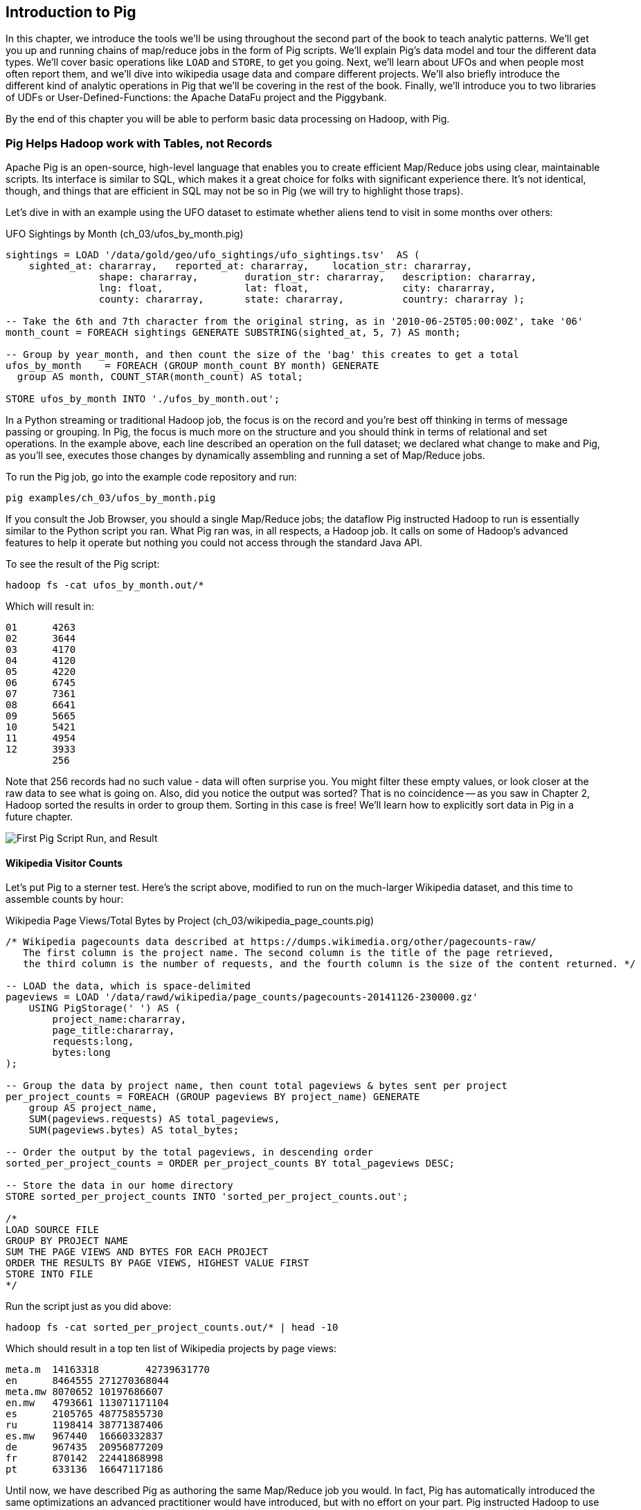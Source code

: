 ////
*Comment* Amy done, comments sent.
////

[[intro_to_pig]]
== Introduction to Pig

In this chapter, we introduce the tools we'll be using throughout the second part of the book to teach analytic patterns. We'll get you up and running chains of map/reduce jobs in the form of Pig scripts. We'll explain Pig's data model and tour the different data types. We'll cover basic operations like `LOAD` and `STORE`, to get you going. Next, we'll learn about UFOs and when people most often report them, and we'll dive into wikipedia usage data and compare different projects. We'll also briefly introduce the different kind of analytic operations in Pig that we'll be covering in the rest of the book. Finally, we'll introduce you to two libraries of UDFs or User-Defined-Functions: the Apache DataFu project and the Piggybank. 

By the end of this chapter you will be able to perform basic data processing on Hadoop, with Pig.

// === Olga, the Remarkable Calculating Pig
//
// JT and Nanette were enjoying the rising success of C&E Corp. The translation and SantaCorp projects were in full production, and they'd just closed two more deals that closely resembled the SantaCorp gig.
//
// Still, it was quite a thrill when the manager for Olga the Remarkable Calculating Pig reached out to _them_, saying Olga had a proposition to discuss. Imagine! The star that played nightly to sell-out crowds at Carnegie Hall, whose exploits of numeracy filled the journals and whose exploits of romance filled the tabloids, working with JT and Nanette! "Why don't you kids come see the show -- we'll leave tickets for you at the gate -- and you can meet with Olga after she gets off."
//
// That night they watched, spellbound, as Olga performed monstrous feats of calculation and recall. In one act, she tallied the end-of-year accounting reports for three major retailers while riding a unicycle; in another, she listed the box-office numbers for actors whose names were drawn from a hat. Needless to say, the crowd roared for more, JT and Nanette along with them. For the grand finale, a dozen audience members wrote down their favorite baseball players -- most well-known, but of course some wise guy wrote down Alamazoo Jennings, Snooks Dowd or Vinegar Bend Mizell to be intentionally obscure footnote:[Yes, these are names of real major league baseball players.]. Olga not only recited the complete career stats for every one, but the population of their hometown; every teammate they held in common; and the construction date of every stadium they played in.
//
// "I tell you, that's some pig", Nanette said to JT as they waited outside the dressing rooms. "Terrific," JT agreed. A voice behind them said "Radiant and Humble, too, they tell me." They turned to find Olga, now dressed in street clothes. "Why don't you join me for a drink? We can talk then."
//
// === Nanette and Olga Have an Idea
//
// Once settled in at a bar down the street, JT broke the ice. "Olga, your show was amazing. When you rattled off Duluth, Minnesota's daily low and high temperatures from 1973 to 1987, chills ran down my spine. But I can't quite figure out what kind of help C&E Corp can provide for you?" Nanette chimed in, "Actually, I think I have an idea -- but I'd like to hear your thoughts first, Olga."
//
// As Olga explained, "I first heard about you from my publisher -- my friend Charlotte and I wrote a book about web crawlers, and thanks to your work we're selling as many copies overseas as we are domestically. But it wasn't until I visited the translation floor that I really appreciated the scale of content you guys were moving. And that's what I'm looking for -- high scale.
//
// "You might know that besides my stage act I consult on the side for companies who need a calculating animal savant. I love that just as much as being on stage, but the fact is that what I can do for my clients just seems so _limited_. I've got insurance companies who want to better judge tornado risk so they can help people protect their homes; but to do this right means using the full historical weather data. I have to explain to them that I'm just one pig -- I'd melt down if I tried to work with that much information.
//
// "Goldbug automakers engages me to make inventory reports based on daily factory output and dealership sales, and I can literally do this in my sleep. But they're collecting thousands of times that much data each second. For instance, they gather status reports from every automated step in their factory. If I could help Goldbug compare the manufacturing data of the cars as they're built to the maintenance records of those cars after sale, we'd be able to find patterns in the factory that match warranty claims down the road. Predicting these manufacturing defects early would enable my client to improve quality, profit and customer satisfaction.
//
// "I wish I could say I invited you for this drink because I knew the solution, but all I have is a problem I'd like to fix. I know your typewriter army helps companies process massive amounts of documents, so you're used to working with the amount of information I'm talking about. Is the situation hopeless, or can you help me find a way to apply my skills at a thousand times the scale I work at now?"
//
// Nanette smiled. "It's not hopeless at all, and to tell you the truth your proposal sounds like the other end of a problem I've been struggling with.
//
// "We've now had several successful client deliveries, and recently JT's made some breakthroughs in what our document handling system can do -- it involves having the chimpanzees at one set of typewriters send letters to another set of chimpanzees at a different set of typewriters. One thing we're learning is that even though the actions that the chimpanzees take are different for every client, there are certain themes in how the chimpanzees structure their communication that recur across clients.
//
// "Now JT here" (at this, JT rolled his eyes for effect, as he knew what was coming) "spent all his time growing up at a typewriter, and so he thinks about information flow as a set of documents. Designing a new scheme for chimpanzees to send inter-office memos is like pie for him. But where JT thinks about working with words on a page, I think about managing books and libraries. And the other thing we're learning is that our clients think like me. They want to be able to tell us the big picture, not fiddly little rules about what should happen to each document. Tell me how you describe the players-and-stadiums trick you did in the grand finale.
//
// "Well, I picture in my head the teams every player was on for each year they played, and at the same time a listing of each team's stadium by year. Then I just think 'match the players\' seasons to the teams\' seasons using the team and year', and the result pops into my head.
//
// Nanette nodded and looked over at JT. "I see what you're getting at now," he replied. "In my head I'm thinking about the process of matching individual players and stadiums -- when I explain it you're going to think it sounds more complicated but I don't know, to me it seems simpler. I imagine that I could ask each player to write down on a yellow post-it note the team-years they played on, and ask each stadium manager to write down on blue post-it notes the team-years it served. Then I put those notes in piles -- whenever there's a pile with yellow post-it notes, I can read off the blue post-it notes it matched.
//
// Nanette leaned in. "So here's the thing. Elephants and Pigs have amazing memories, but not Chimpanzees -- JT can barely keep track of what day of the week it is. JT's scheme never requires him to remember anything more than the size of the largest pile -- in fact, he can get by with just remembering what's on the yellow post-it notes. But
//
// "Well," Nanette said with a grin, "Pack a suitcase with a very warm jacket. We're going to take a trip up north -- way north."

// TODO fix up story

// Olga is playing nightclubs, just what she can do in her head. Wants to start doing stadiums
// she knows the patterns -- the vaudeville routines. (Make JT blush with one)
// question is how to translate the small-venue act to massive scale.
// 22 panels that always work http://momentofcerebus.blogspot.com/2012/07/wally-woods-22-panels-that-always-work.html
// find people with the same birthday, complete tax reforms of all attendees,
// (farrowed - litter of 10 piglets.) no, keep Pig as the thing coordinating a map/reduce flow.
//

// ch 5 baseball: score keeping?
// ch 6 pig performance, show group
// ch 7 joining
// ch 8


=== Pig Helps Hadoop work with Tables, not Records

Apache Pig is an open-source, high-level language that enables you to create efficient Map/Reduce jobs using clear, maintainable scripts. Its interface is similar to SQL, which makes it a great choice for folks with significant experience there. It’s not identical, though, and things that are efficient in SQL may not be so in Pig (we will try to highlight those traps).

Let’s dive in with an example using the UFO dataset to estimate whether aliens tend to visit in some months over others:

[source,sql]
.UFO Sightings by Month (ch_03/ufos_by_month.pig)
------
sightings = LOAD '/data/gold/geo/ufo_sightings/ufo_sightings.tsv'  AS (
    sighted_at: chararray,   reported_at: chararray,    location_str: chararray,
		shape: chararray,        duration_str: chararray,   description: chararray,
		lng: float,              lat: float,                city: chararray,
		county: chararray,       state: chararray,          country: chararray );

-- Take the 6th and 7th character from the original string, as in '2010-06-25T05:00:00Z', take '06'
month_count = FOREACH sightings GENERATE SUBSTRING(sighted_at, 5, 7) AS month;

-- Group by year_month, and then count the size of the 'bag' this creates to get a total
ufos_by_month    = FOREACH (GROUP month_count BY month) GENERATE
  group AS month, COUNT_STAR(month_count) AS total;

STORE ufos_by_month INTO './ufos_by_month.out';
------

In a Python streaming or traditional Hadoop job, the focus is on the record and you’re best off thinking in terms of message passing or grouping. In Pig, the focus is much more on the structure and you should think in terms of relational and set operations. In the example above, each line described an operation on the full dataset; we declared what change to make and Pig, as you’ll see, executes those changes by dynamically assembling and running a set of Map/Reduce jobs.

To run the Pig job, go into the example code repository and run:

------
pig examples/ch_03/ufos_by_month.pig
------

If you consult the Job Browser, you should a single Map/Reduce jobs; the dataflow Pig instructed Hadoop to run is essentially similar to the Python script you ran. What Pig ran was, in all respects, a Hadoop job. It calls on some of Hadoop’s advanced features to help it operate but nothing you could not access through the standard Java API.

To see the result of the Pig script:

------
hadoop fs -cat ufos_by_month.out/*
------

Which will result in:

------
01	4263
02	3644
03	4170
04	4120
05	4220
06	6745
07	7361
08	6641
09	5665
10	5421
11	4954
12	3933
	256
------

Note that 256 records had no such value - data will often surprise you. You might filter these empty values, or look closer at the raw data to see what is going on. Also, did you notice the output was sorted? That is no coincidence -- as you saw in Chapter 2, Hadoop sorted the results in order to group them. Sorting in this case is free! We'll learn how to explicitly sort data in Pig in a future chapter.

image::images/03-first-pig-run.png["First Pig Script Run, and Result"]

==== Wikipedia Visitor Counts

Let’s put Pig to a sterner test. Here’s the script above, modified to run on the much-larger Wikipedia dataset, and this time to assemble counts by hour:

[source,sql]
.Wikipedia Page Views/Total Bytes by Project (ch_03/wikipedia_page_counts.pig)
------
/* Wikipedia pagecounts data described at https://dumps.wikimedia.org/other/pagecounts-raw/
   The first column is the project name. The second column is the title of the page retrieved, 
   the third column is the number of requests, and the fourth column is the size of the content returned. */
   
-- LOAD the data, which is space-delimited
pageviews = LOAD '/data/rawd/wikipedia/page_counts/pagecounts-20141126-230000.gz' 
    USING PigStorage(' ') AS (
        project_name:chararray, 
        page_title:chararray, 
        requests:long, 
        bytes:long
);

-- Group the data by project name, then count total pageviews & bytes sent per project
per_project_counts = FOREACH (GROUP pageviews BY project_name) GENERATE
    group AS project_name, 
    SUM(pageviews.requests) AS total_pageviews, 
    SUM(pageviews.bytes) AS total_bytes;

-- Order the output by the total pageviews, in descending order
sorted_per_project_counts = ORDER per_project_counts BY total_pageviews DESC;

-- Store the data in our home directory
STORE sorted_per_project_counts INTO 'sorted_per_project_counts.out';

/*
LOAD SOURCE FILE
GROUP BY PROJECT NAME
SUM THE PAGE VIEWS AND BYTES FOR EACH PROJECT
ORDER THE RESULTS BY PAGE VIEWS, HIGHEST VALUE FIRST
STORE INTO FILE
*/
------

Run the script just as you did above:

------
hadoop fs -cat sorted_per_project_counts.out/* | head -10
------

Which should result in a top ten list of Wikipedia projects by page views:

------
meta.m	14163318	42739631770
en	8464555	271270368044
meta.mw	8070652	10197686607
en.mw	4793661	113071171104
es	2105765	48775855730
ru	1198414	38771387406
es.mw	967440	16660332837
de	967435	20956877209
fr	870142	22441868998
pt	633136	16647117186
------

Until now, we have described Pig as authoring the same Map/Reduce job you would. In fact, Pig has automatically introduced the same optimizations an advanced practitioner would have introduced, but with no effort on your part. Pig instructed Hadoop to use a Combiner. In the naive Python job, every Mapper output record was sent across the network to the Reducer but in Hadoop, as you will recall from (REF), the Mapper output files have already been partitioned and sorted. Hadoop offers you the opportunity to do pre-Aggregation on those groups. Rather than send every record for, say, September 26, 2014 8 pm, the Combiner outputs the hour and sum of visits emitted by the Mapper.

The second script instructed Pig to explicitly sort the output by total page views or requests, an additional operation. We did not do that in the first example to limit it to a single job. As you will recall from the previous chapter (REF), Hadoop uses a Sort to prepare the Reducer groups, so its output was naturally ordered. If there are multiple Reducers, however, that would not be enough to give you a Result file you can treat as ordered. By default, Hadoop assigns partitions to Reducers using the ‘RandomPartitioner’, designed to give each Reducer a uniform chance of claiming any given partition. This defends against the problem of one Reducer becoming overwhelmed with an unfair share of records but means the keys are distributed willy-nilly across machines. Although each Reducer’s output is sorted, you will see early records at the top of each result file and later records at the bottom of each result file.

What we want instead is a total sort, the earliest records in the first numbered file in order, the following records in the next file in order, and so on until the last numbered file. Pig’s ‘ORDER’ Operator does just that. In fact, it does better than that. If you look at the Job Tracker Console, you will see Pig actually ran three Map/Reduce jobs. As you would expect, the first job is the one that did the grouping and summing and the last job is the one that sorted the output records. In the last job, all the earliest records were sent to Reducer 0, the middle range of records were sent to Reducer 1 and the latest records were sent to Reducer 2.

Hadoop, however, has no intrinsic way to make that mapping happen. Even if it figured out, say, that the earliest buckets were sooner and the latest buckets were later, if we fed it a dataset with skyrocketing traffic in 2014, we would end up sending an overwhelming portion of results to that Reducer. In the second job, Pig sampled the set of output keys, brought them to the same Reducer, and figured out the set of partition breakpoints to distribute records fairly.

In general, Pig offers many more optimizations beyond these and we will talk more about them in the chapter on Advanced Pig (REF). In our experience, as long as you're willing to give Pig a bit of coaching, the only times it will author a dataflow that is significantly less performant comes when Pig is _overly_ aggressive about introducing an optimization. And in those cases the impact is more like a bunch of silly piglets making things take 50% longer than they should, rather than a stampede of boars blowing up your cluster. The `ORDER BY` example is a case in point: for small-to-medium tables the intermediate sampling stage to calculate partitions can have a larger time cost than the penalty for partitioning badly would carry. Sometimes you're stuck paying an extra 20 seconds on top of each one-minute job so that Pig and Hadoop can save you an order of magnitude off your ten-minute-and-up jobs.

=== Fundamental Data Operations

Pig's operators -- and fundamental Hadoop processing patterns -- can be grouped into several families: control operations, pipelinable operations, and structural operations.

A control operation either influences or describes the data flow itself. A pipelinable operation is one that does not require a reduce step of its own: the records can each be handled in isolation, and so they do not have to be expensively assembled into context. All structural operations must put records into context: placing all records for a given key into common context; sorting involves placing each record into context with the record that precedes it and the record that follows it; eliminating duplicates means putting all potential duplicates into common context, and so forth.

**Control Operations**

Control operations are essential to defining data-flows, or chains of data-processing.

* Serialization operations (LOAD, STORE) load and store data into file systems or datastores.
* Directives (DESCRIBE, ILLUSTRATE, REGISTER, and others) to Pig itself. These do not modify the data, they modify Pig's execution: outputting debug information, registering external UDFs, and so forth.

**Pipelinable Operations**

With no structural operations, these operations create a mapper-only job with the composed pipeline. When they come before or after a structural operation, they are composed into the mapper or reducer.

// TODO explain better

* Transformation operations (FOREACH, FOREACH..FLATTEN(tuple)) modify the contents of records individually. The count of output records is exactly the same as the count of input records, but the contents and schema of the records can change arbitrarily.
* Filtering operations (FILTER, SAMPLE, LIMIT, ASSERT) accept or reject each record individually. These can yield the same or fewer number of records, but each record has the same contents and schema as its input.
* Repartitioning operations (SPLIT, UNION) don't change records, they just distribute them into new tables or data flows. UNION outputs exactly as many records as the sum of its inputs. Since SPLIT is effectively several FILTERs run simultaneously, its total output record count is the sum of what each of its filters would produce.
* Ungrouping operations (FOREACH..FLATTEN(bag)) turn records that have bags of tuples into records with each such tuple from the bags in combination. It is most commonly seen after a grouping operation (and thus occurs within the Reduce) but can be used on its own (in which case like the other pipelinable operations it produces a Mapper-Only job). The FLATTEN itself leaves the bag contents unaltered and substitutes the bag field's schema with the schema of its contents. When flattening on a single field, the count of output records is exactly the count of elements in all bags. (Records with empty bags will disappear in the output). Multiple FLATTEN clauses yield a record for each possible combination of elements, which can be explosively higher than the input count.

**Structural Operations**

These jobs require a Map and Reduce phase.

* Grouping operations (GROUP, COGROUP, CUBE, ROLLUP) place records into context with each other. They make no modifications to the input records'  contents, but do rearrange their schema. You will often find them followed by a FOREACH that is able to take advantage of the group context. The GROUP and COGROUP yield one output record per distinct GROUP value.

* Joining operations (JOIN, CROSS) match records between tables. JOIN is simply an optimized COGROUP/FLATTEN/FOREACH sequence, but it is important enough and different in use that we'll cover it separately. (CROSS too, except for the "important" part: we'll have very little to say about it and discourage its use).

* Sorting operations (ORDER BY, RANK) perform a total sort on their input; every record in file 00000 is in sorted order and comes before all records in 00001 and so forth for the number of output files. These require two jobs:  first, a light Mapper-Only pass to understand the distribution of sort keys, next a Map/Reduce job to perform the sort.

* Uniquing and (DISTINCT, specific COGROUP forms) select/reject/collapse duplicates, or find records associated with unique or duplicated records.
these are typically accomplished with specific combinations of the above, but involve

// ... Composed to advanced patterns: Set Operations, Graph operations, ...

That's everything you can do with Pig -- and everything you need to do with data. Each of those operations leads to a predictable set of map and reduce steps, so it's very straightforward to reason about your job's performance. Pig is very clever about chaining and optimizing these steps.

Pig is an extremely sparse language. By having very few Operators and very uniform syntax footnote:[Something SQL users but non-enthusiasts like your authors appreciate.], the language makes it easy for the robots to optimize the dataflow and for humans to predict and reason about its performance.

We will not explore every nook and cranny of its syntax, only illustrate its patterns of use. The online Pig manual at http://pig.apache.org/ is quite good and for a deeper exploration, consult _Programming Pig_ by Alan Gates (http://shop.oreilly.com/product/0636920018087.do). If the need for a construction never arose naturally in a pattern demonstration or exploration footnote:[An example of the first is `UNION ONSCHEMA` -- useful but not used.], we omitted it, along with options or alternate forms of construction that are either dangerous or rarely-used footnote:[it's legal in Pig to load data without a schema -- but you shouldn't, and so we're not going to tell you how.].

In the remainder of this chapter, we'll illustrate the mechanics of using Pig and the essential of its control flow operations by demonstrating them in actual use. In the following several chapters (REF), we'll cover patterns of pipelinable and of structural operations. In each case the goal is not only to understand its use, but to understand how to implement the corresponding patterns in a plain map-reduce approach -- and therefore how to reason about their performance. Finally, the chapter on Advanced Pig (TODO ref) will cover some deeper-level topics, such as a few important optimized variants of the JOIN statement and how to extend Pig with new functions and loaders.

=== `LOAD` Locates and Describes Your Data

In order to analyze data, we need data to analyze. In this case, we'll start by looking at a record of the outcome of baseball games using the `LOAD` statement in Pig. Pig scripts need data to process, and so your pig scripts will begin with a LOAD statement and have one or many STORE statements throughout. Here's a script to find all wikipedia articles that contain the word 'Hadoop':

[source,sql]
.LOADing, FILTERing and STORing Data (ch_03/load_filter_store.pig)
------
games = LOAD '/data/gold/sports/baseball/games_lite.tsv' AS (
  game_id:chararray,      year_id:int,
  away_team_id:chararray, home_team_id:chararray,
  away_runs_ct:int,       home_runs_ct:int
);

home_wins = FILTER games BY home_runs_ct > away_runs_ct;

STORE home_wins INTO './home_wins.tsv';
------

Note the output shows us how many records were read and written. This happens to tell us there are 206,015 games total, 111,890 or 54.3% of which were won by the home team. We have quantified the home field advantage!

------
Input(s):
Successfully read 206015 records (6213566 bytes) from: "/data/gold/sports/baseball/games_lite.tsv"

Output(s):
Successfully stored 111890 records (3374003 bytes) in: "hdfs://nn:8020/user/chimpy/home_wins.tsv"
------

==== Simple Types ====

As you can see, the `LOAD` statement not only tells pig where to find the data, it also describes the table's schema. Pig understands ten kinds of simple type. Six of them are numbers: signed machine integers, as `int` (32-bit) or `long` (64-bit); signed floating-point numbers, as `float` (32-bit) or `double` (64-bit); arbitrary-length integers as `biginteger`; and arbitrary-precision real numbers, as `bigdecimal`. If you're supplying a literal value for a long, you should append a capital 'L' to the quantity: `12345L`; if you're supplying a literal float, use an 'f': `123.45f`.

The `chararray` type loads text as UTF-8 encoded strings (the only kind of string you should ever traffic in). String literals are contained in single quotes -- `'hello, world'`. Regular expressions are supplied as string literals, as in the example above: `'.*[Hh]adoop.*'`. The `bytearray` type does no interpretation of its contents whatsoever, but be careful -- the most common interchange formats (`tsv`, `xml` and `json`) cannot faithfully round-trip data that is truly freeform.

Lastly, there are two special-purpose simple types. Time values are described with `datetime`, and should be serialised in the the ISO-8601 format: `1970-01-01T00:00:00.000+00:00`. Boolean values are described with `boolean`, and should bear the values `true` or `false`.

// ===== Choosing a data type

Boolean, date and the biginteger/bigdecimal types are recent additions to Pig, and you will notice rough edges around their use.

// We most often represent boolean fields C-style: as an `int` holding 0 or 1.
// Dates
// TODO between here and the part of the FOREACH section where we assemble a complex type, give our policy on dates and booleans. As we do, make sure that we really feel that way about bools

==== Complex Type 1, Tuples: Fixed-length Sequence of Typed Fields

Pig also has three complex types, representing collections of fields. A `tuple` is a fixed-length sequence of fields, each of which has its own schema. They're ubiquitous in the results of the various structural operations you're about to learn. We usually don't serialize tuples, but so far `LOAD` is the only operation we've taught you, so for pretend's sake here's how you'd load a listing of major-league ballpark locations:

[source,sql]
------
-- The address and geocoordinates are stored as tuples. Don't do that, though.
ballpark_locations = LOAD 'ballpark_locations' AS (
    park_id:chararray, park_name:chararray,
    address:tuple(full_street:chararray, city:chararray, state:chararray, zip:chararray),
    geocoordinates:tuple(lng:float, lat:float)
);
ballparks_in_texas = FILTER ballpark_locations BY (address.state == 'TX');
STORE ballparks_in_texas INTO '/tmp/ballparks_in_texas.tsv'
------

Pig displays tuples using parentheses. It would dump a line from the input file as:

------
BOS07,Fenway Park,(4 Yawkey Way,Boston,MA,02215),(-71.097378,42.3465909)
------

As shown above, you address single values within a tuple using `tuple_name.subfield_name` -- for example, `address.state` will have the schema `state:chararray`. You can also create a new tuple that projects or rearranges fields from a tuple by writing `tuple_name.(subfield_a, subfield_b, ...)` -- for example, `address.(zip, city, state)` will have schema `address_zip_city_state:tuple(zip:chararray, city:chararray, state:chararray)`. (Pig helpfully generated a readable name for the tuple).

Tuples can contain values of any type, even bags and other tuples, but that's nothing to be proud of. We follow almost every structural operation with a `FOREACH` to simplify its schema as soon as possible, and so should you -- it doesn't cost anything and it makes your code readable.

==== Complex Type 2, Bags: Unbounded Collection of Tuples

A `bag` is an arbitrary-length collection of tuples, all of which are expected to have the same schema. Just like with tuples, they're ubiquitous yet rarely serialized. Below we demonstrate the creation and storing of bags, as well as how to load them again. Here we prepare, store and load a dataset listing for each team the year and park id of the ballparks it played in:

[source,sql]
.Create, STORE and LOAD a Bag (ch_03/create_store_load_bag.pig)
------
park_team_years = LOAD '/data/gold/sports/baseball/park_team_years.tsv' 
    USING PigStorage('\t') AS (
        park_id:chararray, team_id:chararray, year:long, 
        beg_date:chararray, end_date:chararray, n_games:long
);
team_park_seasons = FOREACH (GROUP park_team_years BY team_id) GENERATE 
	group AS team_id, 
	park_team_years.(year, park_id) AS park_years;
	
DESCRIBE team_park_seasons

STORE team_park_seasons INTO './bag_of_park_years.txt';

team_park_seasons = LOAD './bag_of_park_years.txt' AS (
    team_id:chararray,
    park_years: bag{tuple(year:int, park_id:chararray)}
    );

DESCRIBE team_park_seasons
------

A `DESCRIBE` of the data looks like so:

[source,sql]
------
team_park_seasons: {team_id: chararray,park_years: {(year: long,park_id: chararray)}}
------

A few lines of the relation `team_park_seasons` look like this:

------
(BFN,{(1884,BUF02),(1882,BUF01),(1883,BUF01),(1879,BUF01),(1885,MIL02),(1885,ELM01),...})
(BFP,{(1890,BUF03)})
(BL1,{(1872,BAL02),(1873,BAL02),(1874,BAL02)})
(BL2,{(1887,BAL03),(1883,BAL03),(1889,BAL06),(1885,BAL03),(1888,BAL03),(1886,BAL03),...})
(BL3,{(1891,BAL06),(1891,BAL07),(1890,BAL06)})
------

==== Defining the Schema of a Transformed Record

You can also address values within a bag using `bag_name.(subfield_a, subfield_b)`, but this time the result is a bag with the given projected tuples. You'll see examples of this shortly when we discuss `FLATTEN` and the various group operations. Note that the _only_ type a bag holds is tuple, even if there's only one field -- a bag of just park ids would have schema `bag{tuple(park_id:chararray)}`.

It is worth noting the way schema are constructed in the example above: using a `FOREACH`. The `FOREACH` in the snippet above emits two fields of the elements of the `bag` park_team_years, and supplies a schema for each new field with the `AS <schema>` clauses.

In the chapter on Advanced Pig (REF), we'll cover some further topics: loading from alternate file formats or from databases; how Pig and Hadoop assign input file splits to mappers; and custom load/store functions.

=== `STORE` Writes Data to Disk

The STORE operation writes your data to the destination you specify (typically and by default, the HDFS). As we mentioned in Chapter 1, the current working directory and your home directory on HDFS is referenced by `./`.

[source,sql]
------
STORE my_records INTO './my/output/my_records.tsv';
------

As with any Hadoop job, Pig creates a _directory_ (not a file) at the path you specify; each task generates a file named with its task ID into that directory. In a slight difference from vanilla Hadoop, If the last stage is a reduce, the files are named like `part-r-00000` (`r` for reduce, followed by the task ID); if a map, they are named like `part-m-00000`.

Try removing the STORE line from the script above, and re-run the script. You'll see nothing happen! Pig is declarative: your statements inform Pig how it could produce certain tables, rather than command Pig to produce those tables in order.

[[checkpointing_your_data]]
The behavior of only evaluating on demand is an incredibly useful feature for development work. One of the best pieces of advice we can give you is to checkpoint all the time. Smart data scientists iteratively develop the first few transformations of a project, then save that result to disk; working with that saved checkpoint, develop the next few transformations, then save it to disk; and so forth. Here's a demonstration:

[source,sql]
------
great_start = LOAD '...' AS (...);
-- ...
-- lots of stuff happens, leading up to
-- ...
important_milestone = JOIN [...];

-- reached an important milestone, so checkpoint to disk.
STORE important_milestone INTO './important_milestone.tsv';
    important_milestone = LOAD './important_milestone.tsv' AS (...schema...);
------

// TODO cover the STORE_TABLE / LOAD_RESULT macros

In development, once you've run the job past the `STORE important_milestone` line, you can comment it out to make pig skip all the preceding steps -- since there's nothing tying the graph to an output operation, nothing will be computed on behalf of `important_milestone`, and so execution will start with the following `LOAD`. The gratuitous save and load does impose a minor cost, so in production, comment out both the `STORE` and its following `LOAD` to eliminate the checkpoint step.

These checkpoints bring another benefit: an inspect-able copy of your data at that checkpoint. Many newcomers to Big Data processing resist the idea of checkpointing often. It takes a while to accept that a terabyte of data on disk is cheap -- but the cluster time to generate that data is far less cheap, and *the programmer time to create the job to create the data is most expensive of all*. We won't include the checkpoint steps in the printed code snippets of the book, but we've left them in the example code.

=== Development Aids: `DESCRIBE`, `ASSERT`, `EXPLAIN`, `LIMIT..DUMP`, `ILLUSTRATE`

==== `DESCRIBE` shows the schema of a table

You've already seen the `DESCRIBE` directive, which writes a description of a table's schema to the console. It's invaluable, and even as your project goes to production you shouldn't be afraid to leave these statements in where reasonable.

==== `DUMP` shows data on the console with great peril

The `DUMP` directive is actually equivalent to `STORE`, but (gulp) writes its output to your console. Very handy when you're messing with data at your console, but a trainwreck when you unwittingly feed it a gigabyte of data. So you should never use a `DUMP` statement except as in the following stanza: 

------
dumpable = LIMIT table_to_dump 10; 
DUMP dumpable;
------

==== `SAMPLE` pulls a certain ratio of data from a relation

The `SAMPLE` command does what it sounds like: given a relation and a ratio, randomly sample the proportion of the ratio from the relation. Sample is useful because it gives you a random sample of your data - as opposed to `LIMIT`/`DUMP`, which tends to give you a small, very 'local' sorted piece of the data. You can combine `SAMPLE`, `LIMIT` and `DUMP`:

[source,sql]
------
-- Sample 5% of our data, then view 10 records from the sample
sampled = SAMPLE large_relation 0.05
limited = LIMIT sampled 10;
DUMP limited
------

==== `ILLUSTRATE` magically simulates your script's actions, except when it fails to work

The `ILLUSTRATE` directive is one of our best-loved, and most-hated, Pig operations. When it works, it is amazing. Unfortunately, it is often unreliable.

Even if you only want to see an example line or two of your output, using a `DUMP` or a `STORE` requires passing the full dataset through the processing pipeline. You might think, "OK, so just choose a few rows at random and run on that" -- but if your job has steps that try to match two datasets using a `JOIN`, it's exceptionally unlikely that any matches will survive the limiting. (For example, the players in the first few rows of the baseball players table belonged to teams that are not in the first few rows from the baseball teams table.)  `ILLUSTRATE` walks your execution graph to intelligently mock up records at each processing stage. If the sample rows would fail to join, Pig uses them to generate fake records that will find matches. It solves the problem of running on ad-hoc subsets, and that's why we love it.

However, not all parts of Pig's functionality work with ILLUSTRATE, meaning that it often fails to run. When is the `ILLUSTRATE` command is most valuable? When applied to less-widely-used operations and complex sequences of statements, of course. What parts of Pig are most likely to lack `ILLUSTRATE` support or trip it up? Well, less-widely-used operations and complex sequences of statements, of course. And when it fails, it does so with perversely opaque error messages, leaving you to wonder if there's a problem in your script or if `ILLUSTRATE` has left you short. If you, eager reader, are looking for a good place to return some open-source karma: consider making `ILLUSTRATE` into the tool it could be. Until somebody does, you should checkpoint often (described along with the `STORE` command above) and use the strategies for subuniverse sampling from the Statistics chapter (TODO ref).

==== `EXPLAIN` shows Pig's execution graph

The `EXPLAIN` directive writes the "execution graph" of your job to the console. It's extremely verbose, showing _everything_ pig will do to your data, down to the typecasting it applies to inputs as they are read. We mostly find it useful when trying to understand whether Pig has applied some of the optimizations you'll learn about later.

=== Pig Functions act on fields

Pig wouldn't be complete without a way to _act_ on the various fields. It offers a sparse but essential set of built-in functions. Pig has builtin functions, as well as a rich collection of UDFs or 'User Defined Functions' in the https://github.com/apache/pig/tree/trunk/contrib/piggybank/java[Piggybank], and the http://datafu.incubator.apache.org/[Apache DataFu] project. The whole middle of the book is devoted to examples of Pig and map/reduce programs in practice, so we'll just list the highlights here:

* *Math functions* for all the things you'd expect to see on a good calculator: `LOG`/`LOG10`/`EXP`, `RANDOM`, `ROUND`/’DOUND_TO`/`FLOOR`/`CEIL`, `ABS`, trigonometric functions, and so forth.
* *String comparison*:
 - `matches` tests a value against a regular expression:
 - Compare strings directly using `==`. `EqualsIgnoreCase` does a case-insensitive match, while `STARTSWITH`/`ENDSWITH` test whether one string is a prefix or suffix of the other.
 - `SIZE` returns the number of characters in a `chararray`, and the number of bytes in a `bytearray`. Be reminded that characters often occupy more than one byte: the string 'Motörhead' has nine characters, but because of its umlaut-ed 'ö' the string occupies ten bytes. You can use `SIZE` on other types, too; but to find the number of elements in a bag, use `COUNT_STAR` and not `SIZE`.
 - `INDEXOF` finds the character position of a substring within a `chararray`
* *Transform strings*:
 - `CONCAT` concatenates all its inputs into a new string; `SPRINTF` uses a supplied template to format its inputs into a new string; BagToString joins the contents of a bag into a single string, separated by a supplied delimiter
 - `LOWER` converts a string to lowercase characters; `UPPER` to all uppercase
 - `TRIM` strips leading and trailing whitespace
 - `REPLACE(string, 'regexp', 'replacement')` substitutes the replacement string wherever the given regular expression matches, as implemented by `java.string.replaceAll`. If there are no matches, the input string is passed through unchanged.
 - `REGEX_EXTRACT(string, regexp, index)` applies the given regular expression and returns the contents of the indicated matched group. If the regular expression does not match, it returns NULL. The `REGEX_EXTRACT_ALL` function is similar, but returns a tuple of the matched groups.
 - `STRSPLIT` splits a string at each match of the given regular expression
 - `SUBSTRING` selects a portion of a string based on position
* *Datetime Functions*, such as `CurrentTime`, `ToUnixTime`, `SecondsBetween` (duration between two given datetimes)
* *Aggregate functions* that act on bags:
 - `AVG`, `MAX`, `MIN`, `SUM`
 - `COUNT_STAR` reports the number of elements in a bag, including nulls; `COUNT` reports the number of non-null elements. `IsEmpty` tests that a bag has elements. Don't use the quite-similar-sounding `SIZE` function on bags: it's much less efficient.
* *Bag Functions* TODO COMPLETE LIST
  - Extremal
  - FirstTupleInBag
  - BagConcat
  - Stitch / Over
  - `SUBTRACT(bag_a, bag_b)` returns a new bag having all the tuples that are in the first but not in the second, and `DIFF(bag_a, bag_b)` returns a new bag having all tuples that are in either but not in both. These are rarely used, as the bags must be of modest size -- in general us an inner JOIN as described below.
  - `TOP(num, column_index, bag)` selects the top `num` of elements from each tuple in the given bag, as ordered by `column_index`. This uses a clever algorithm that doesn't require an expensive total sort of the data -- you'll learn about it in the Statistics chapter (TODO ref)
* *Conversion Functions* to perform higher-level type casting: `TOTUPLE`, `TOBAG`, `TOMAP`

=== Piggybank

Piggybank comes with Pig, all you have to do to access them is `REGISTER /usr/lib/pig/piggybank.jar;` At the time of writing, the Piggybank has the following Pig UDFs:

`CustomFormatToISO`, `ISOToUnix`, `UnixToISO`, `ISODaysBetween`, `ISOHoursBetween`, `ISOMinutesBetween`, `ISOMonthsBetween`, `ISOSecondsBetween`, `ISOYearsBetween`, `DiffDate`, `ISOHelper`, `ISOToDay`, `ISOToHour`, `ISOToMinute`, `ISOToMonth`, `ISOToSecond`, `ISOToWeek`, `ISOToYear`, `Bin`, `BinCond`, `Decode`, `ExtremalTupleByNthField`, `IsDouble`, `IsFloat`, `IsInt`, `IsLong`, `IsNumeric`, `ABS`, `ACOS`, `ASIN`, `ATAN`, `ATAN2`, `Base`, `CBRT`, `CEIL`, `copySign`, `COS`, `COSH`, `DoubleAbs`, `DoubleBase`, `DoubleCopySign`, `DoubleDoubleBase`, `DoubleGetExponent`, `DoubleMax`, `DoubleMin`, `DoubleNextAfter`, `DoubleNextup`, `DoubleRound`, `DoubleSignum`, `DoubleUlp`, `EXP`, `EXPM1`, `FloatAbs`, `FloatCopySign`, `FloatGetExponent`, `FloatMax`, `FloatMin`, `FloatNextAfter`, `FloatNextup`, `FloatRound`, `FloatSignum`, `FloatUlp`, `FLOOR`, `getExponent`, `HYPOT`, `IEEEremainder`, `IntAbs`, `IntMax`, `IntMin`, `LOG`, `LOG10`, `LOG1P`, `LongAbs`, `LongMax`, `LongMin`, `MAX`, `MIN`, `nextAfter`, `NEXTUP`, `POW`, `RANDOM`, `RINT`, `ROUND`, `SCALB`, `SIGNUM`, `SIN`, `SINH`, `SQRT`, `TAN`, `TANH`, `toDegrees`, `toRadians`, `ULP`, `Util`, `MaxTupleBy1stField`, `Over`, `COR`, `COV`, `Stitch`, `HashFNV`, `HashFNV1`, `HashFNV2`, `INDEXOF`, `LASTINDEXOF`, `LcFirst`, `LENGTH`, `LookupInFiles`, `LOWER`, `RegexExtract`, `RegexExtractAll`, `RegexMatch`, `REPLACE`, `Reverse`, `Split`, `Stuff`, `SUBSTRING`, `Trim`, `UcFirst`, `UPPER`, `DateExtractor`, `HostExtractor`, `SearchEngineExtractor`, `SearchTermExtractor`, `SearchQuery`, `ToBag`, `Top`, `ToTuple`, `XPath`, `LoadFuncHelper`, `AllLoader`, `CombinedLogLoader`, `CommonLogLoader`, `AvroSchema2Pig`, `AvroSchemaManager`, `AvroStorage`, `AvroStorageInputStream`, `AvroStorageLog`, `AvroStorageUtils`, `PigAvroDatumReader`, `PigAvroDatumWriter`, `PigAvroInputFormat`, `PigAvroOutputFormat`, `PigAvroRecordReader`, `PigAvroRecordWriter`, `PigSchema2Avro`, `CSVExcelStorage`, `CSVLoader`, `DBStorage`, `FixedWidthLoader`, `FixedWidthStorer`, `HadoopJobHistoryLoader`, `HiveColumnarLoader`, `HiveColumnarStorage`, `HiveRCInputFormat`, `HiveRCOutputFormat`, `HiveRCRecordReader`, `HiveRCSchemaUtil`, `IndexedStorage`, `JsonMetadata`, `MultiStorage`, `MyRegExLoader`, `PathPartitioner`, `PathPartitionHelper`, `PigStorageSchema`, `RegExLoader`, `SequenceFileLoader`, `XMLLoader`, `TestOver`, `TestStitch`, `TestConvertDateTime`, `TestDiffDateTime`, `TestDiffDate`, `TestTruncateDateTime`, `TestDecode`, `TestHashFNV`, `TestLength`, `TestLookupInFiles`, `TestRegex`, `TestReverse`, `TestSplit`, `TestStuff`, `TestUcFirst`, `TestEvalString`, `TestExtremalTupleByNthField`, `TestIsDouble`, `TestIsFloat`, `TestIsInt`, `TestIsLong`, `TestIsNumeric`, `TestMathUDF`, `TestStat`, `TestDateExtractor`, `TestHostExtractor`, `TestSearchEngineExtractor`, `TestSearchTermExtractor`, `TestSearchQuery`, `TestToBagToTuple`, `TestTop`, `XPathTest`, `TestAvroStorage`, `TestAvroStorageUtils`, `TestAllLoader`, `TestCombinedLogLoader`, `TestCommonLogLoader`, `TestCSVExcelStorage`, `TestCSVStorage`, `TestDBStorage`, `TestFixedWidthLoader`, `TestFixedWidthStorer`, `TestHadoopJobHistoryLoader`, `TestHelper`, `TestHiveColumnarLoader`, `TestHiveColumnarStorage`, `TestIndexedStorage`, `TestLoadFuncHelper`, `TestMultiStorage`, `TestMultiStorageCompression`, `TestMyRegExLoader`, `TestPathPartitioner`, `TestPathPartitionHelper`, `TestRegExLoader`, `TestSequenceFileLoader`, and `TestXMLLoader`.

To use a UDF, you must call on its full classpath. The `DEFINE` command can help you make a shortcut to the UDF. Define can also add any initialization parameters the UDF requires.

[source,sql]
------
REGISTER /usr/lib/pig/piggybank.jar

DEFINE Reverse org.apache.pig.piggybank.evaluation.string.Reverse();

b = FOREACH a GENERATE Reverse(char_field) AS reversed_char_field;
------

=== Apache DataFu

At the time of writing, Apache DataFu has the following Pig UDFs:

`AppendToBag`, `BagConcat`, `BagGroup`, `BagJoin`, `BagLeftOuterJoin`, `BagSplit`, `CountEach`, `DistinctBy`, `EmptyBagToNull`, `EmptyBagToNullFields`, `Enumerate`, `FirstTupleFromBag`, `NullToEmptyBag`, `package-info`, `PrependToBag`, `ReverseEnumerate`, `UnorderedPairs`, `ZipBags`, `HaversineDistInMiles`, `package-info`, `HyperplaneLSH`, `package-info`, `CosineDistanceHash`, `LSH`, `LSHCreator`, `package-info`, `Sampler`, `L1PStableHash`, `L2PStableHash`, `LSHFamily`, `LSHFunc`, `Cosine`, `L1`, `L2`, `MetricUDF`, `package-info`, `AbstractStableDistributionFunction`, `L1LSH`, `L2LSH`, `package-info`, `package-info`, `RepeatingLSH`, `DataTypeUtil`, `package-info`, `MD5`, `package-info`, `SHA`, `package-info`, `PageRank`, `PageRankImpl`, `ProgressIndicator`, `package-info`, `RandInt`, `RandomUUID`, `package-info`, `Reservoir`, `ReservoirSample`, `SampleByKey`, `ScoredTuple`, `SimpleRandomSample`, `SimpleRandomSampleWithReplacementElect`, `SimpleRandomSampleWithReplacementVote`, `WeightedReservoirSample`, `WeightedSample`, `package-info`, `SessionCount`, `Sessionize`, `package-info`, `SetDifference`, `SetIntersect`, `SetOperationsBase`, `SetUnion`, `DoubleVAR`, `ChaoShenEntropyEstimator`, `CondEntropy`, `EmpiricalCountEntropy`, `EmpiricalEntropyEstimator`, `Entropy`, `EntropyEstimator`, `EntropyUtil`, `FloatVAR`, `HyperLogLogPlusPlus`, `IntVAR`, `LongVAR`, `MarkovPairs`, `Median`, `package-info`, `Quantile`, `QuantileUtil`, `StreamingMedian`, `StreamingQuantile`, `VAR`, `WilsonBinConf`, `CachedFile`, `POSTag`, `SentenceDetect`, `TokenizeME`, `TokenizeSimple`, `TokenizeWhitespace`, `package-info`, `URLInfo`, `UserAgentClassify`, `AliasableEvalFunc`, `Assert`, `AssertUDF`, `Base64Decode`, `Base64Encode`, `BoolToInt`, `Coalesce`, `ContextualEvalFunc`, `DataFuException`, `FieldNotFound`, `In`, `IntToBool`, `InUDF`, `SelectStringFieldByName`, `SimpleEvalFunc`, and `TransposeTupleToBag`.

As in Piggybank, you must register the DataFu jar and then call on the full classpath of the UDF, or use `DEFINE` to make a shortcut:

[source,sql]
------
REGISTER /usr/lib/pig/datafu.jar

DEFINE COALESCE datafu.pig.util.Coalesce();

b = FOREACH a GENERATE COALESCE(field1, field2) AS coalesced;
------

=== Moving right along …

This chapter was a gentle introduction to Pig and its basic operations. We introduced Pig's basic syntax: `LOAD`, `STORE`, `SAMPLE`, `DUMP`, `ILLUSTRATE` and `EXPLAIN`. We listed Pig's basic operations. We introduced the Apache DataFu and Piggybank libraries of Pig UDFs. Using this knowledge, you can now write and run basic Pig scripts. 

We used this new ability to dive in and perform some basic queries; we determined in which months people report the most UFOs, and what are the most popular wikipedia projects. We've been able to do a lot already with very basic knowledge!

In the next two chapters, we'll build on what we've learned and we'll see Pig in action as we do more with the tool as we learn analytics patterns.
